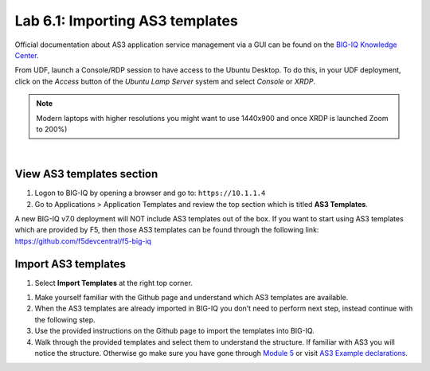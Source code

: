 Lab 6.1: Importing AS3 templates
--------------------------------

Official documentation about AS3 application service management via a GUI can be found on the `BIG-IQ Knowledge Center`_.

.. _`BIG-IQ Knowledge Center`: https://techdocs.f5.com/en-us/bigiq-7-0-0/monitoring-managing-applications-using-big-iq.html

From UDF, launch a Console/RDP session to have access to the Ubuntu Desktop. 
To do this, in your UDF deployment, click on the *Access* button
of the *Ubuntu Lamp Server* system and select *Console* or *XRDP*.

.. note:: Modern laptops with higher resolutions you might want to use 1440x900 and once XRDP is launched Zoom to 200%)

.. image:: ../../pictures/udf_ubuntu.png
    :align: left
    :scale: 70%

|

View AS3 templates section
^^^^^^^^^^^^^^^^^^^^^^^^^^
#. Logon to BIG-IQ by opening a browser and go to: ``https://10.1.1.4``

#. Go to Applications > Application Templates and review the top section which is titled **AS3 Templates**.

A new BIG-IQ v7.0 deployment will NOT include AS3 templates out of the box.
If you want to start using AS3 templates which are provided by F5, then those AS3 templates can be found through the following link: https://github.com/f5devcentral/f5-big-iq

Import AS3 templates
^^^^^^^^^^^^^^^^^^^^
#. Select **Import Templates** at the right top corner.

.. image:: ../pictures/module6/lab-1-2.png
  :align: center

#. Make yourself familiar with the Github page and understand which AS3 templates are available.

#. When the AS3 templates are already imported in BIG-IQ you don’t need to perform next step, instead continue with the following step.

#. Use the provided instructions on the Github page to import the templates into BIG-IQ.

#. Walk through the provided templates and select them to understand the structure. If familiar with AS3 you will notice the structure. 
   Otherwise go make sure you have gone through `Module 5`_ or visit `AS3 Example declarations`_.

.. _Module 5: ../module5
.. _AS3 Example declarations: https://clouddocs.f5.com/products/extensions/f5-appsvcs-extension/latest/userguide/examples.html.
